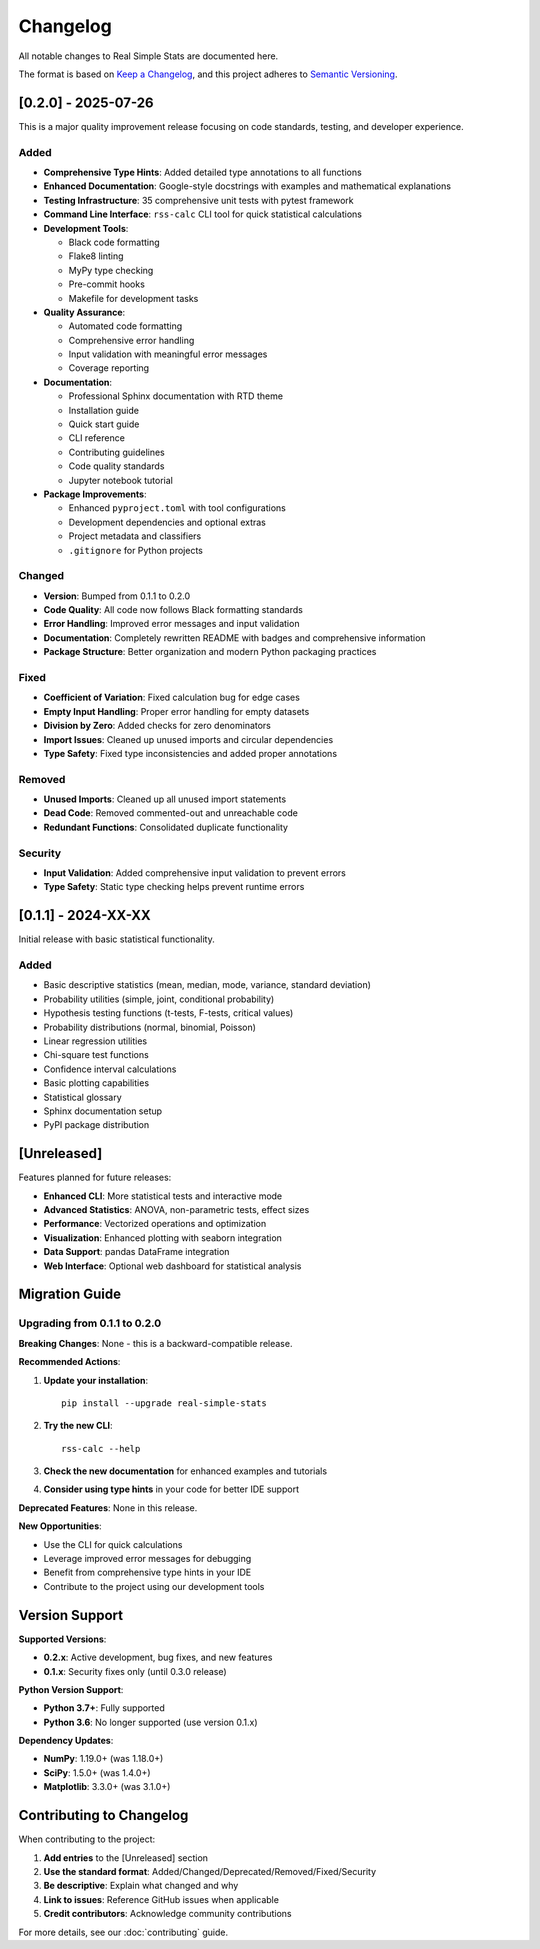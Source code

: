 Changelog
=========

All notable changes to Real Simple Stats are documented here.

The format is based on `Keep a Changelog <https://keepachangelog.com/en/1.0.0/>`_,
and this project adheres to `Semantic Versioning <https://semver.org/spec/v2.0.0.html>`_.

[0.2.0] - 2025-07-26
--------------------

This is a major quality improvement release focusing on code standards, testing, and developer experience.

Added
~~~~~

* **Comprehensive Type Hints**: Added detailed type annotations to all functions
* **Enhanced Documentation**: Google-style docstrings with examples and mathematical explanations
* **Testing Infrastructure**: 35 comprehensive unit tests with pytest framework
* **Command Line Interface**: ``rss-calc`` CLI tool for quick statistical calculations
* **Development Tools**:

  * Black code formatting
  * Flake8 linting
  * MyPy type checking
  * Pre-commit hooks
  * Makefile for development tasks

* **Quality Assurance**:

  * Automated code formatting
  * Comprehensive error handling
  * Input validation with meaningful error messages
  * Coverage reporting

* **Documentation**:

  * Professional Sphinx documentation with RTD theme
  * Installation guide
  * Quick start guide
  * CLI reference
  * Contributing guidelines
  * Code quality standards
  * Jupyter notebook tutorial

* **Package Improvements**:

  * Enhanced ``pyproject.toml`` with tool configurations
  * Development dependencies and optional extras
  * Project metadata and classifiers
  * ``.gitignore`` for Python projects

Changed
~~~~~~~

* **Version**: Bumped from 0.1.1 to 0.2.0
* **Code Quality**: All code now follows Black formatting standards
* **Error Handling**: Improved error messages and input validation
* **Documentation**: Completely rewritten README with badges and comprehensive information
* **Package Structure**: Better organization and modern Python packaging practices

Fixed
~~~~~

* **Coefficient of Variation**: Fixed calculation bug for edge cases
* **Empty Input Handling**: Proper error handling for empty datasets
* **Division by Zero**: Added checks for zero denominators
* **Import Issues**: Cleaned up unused imports and circular dependencies
* **Type Safety**: Fixed type inconsistencies and added proper annotations

Removed
~~~~~~~

* **Unused Imports**: Cleaned up all unused import statements
* **Dead Code**: Removed commented-out and unreachable code
* **Redundant Functions**: Consolidated duplicate functionality

Security
~~~~~~~~

* **Input Validation**: Added comprehensive input validation to prevent errors
* **Type Safety**: Static type checking helps prevent runtime errors

[0.1.1] - 2024-XX-XX
--------------------

Initial release with basic statistical functionality.

Added
~~~~~

* Basic descriptive statistics (mean, median, mode, variance, standard deviation)
* Probability utilities (simple, joint, conditional probability)
* Hypothesis testing functions (t-tests, F-tests, critical values)
* Probability distributions (normal, binomial, Poisson)
* Linear regression utilities
* Chi-square test functions
* Confidence interval calculations
* Basic plotting capabilities
* Statistical glossary
* Sphinx documentation setup
* PyPI package distribution

[Unreleased]
-----------

Features planned for future releases:

* **Enhanced CLI**: More statistical tests and interactive mode
* **Advanced Statistics**: ANOVA, non-parametric tests, effect sizes
* **Performance**: Vectorized operations and optimization
* **Visualization**: Enhanced plotting with seaborn integration
* **Data Support**: pandas DataFrame integration
* **Web Interface**: Optional web dashboard for statistical analysis

Migration Guide
--------------

Upgrading from 0.1.1 to 0.2.0
~~~~~~~~~~~~~~~~~~~~~~~~~~~~~

**Breaking Changes**: None - this is a backward-compatible release.

**Recommended Actions**:

1. **Update your installation**::

    pip install --upgrade real-simple-stats

2. **Try the new CLI**::

    rss-calc --help

3. **Check the new documentation** for enhanced examples and tutorials

4. **Consider using type hints** in your code for better IDE support

**Deprecated Features**: None in this release.

**New Opportunities**:

* Use the CLI for quick calculations
* Leverage improved error messages for debugging
* Benefit from comprehensive type hints in your IDE
* Contribute to the project using our development tools

Version Support
--------------

**Supported Versions**:

* **0.2.x**: Active development, bug fixes, and new features
* **0.1.x**: Security fixes only (until 0.3.0 release)

**Python Version Support**:

* **Python 3.7+**: Fully supported
* **Python 3.6**: No longer supported (use version 0.1.x)

**Dependency Updates**:

* **NumPy**: 1.19.0+ (was 1.18.0+)
* **SciPy**: 1.5.0+ (was 1.4.0+)
* **Matplotlib**: 3.3.0+ (was 3.1.0+)

Contributing to Changelog
-------------------------

When contributing to the project:

1. **Add entries** to the [Unreleased] section
2. **Use the standard format**: Added/Changed/Deprecated/Removed/Fixed/Security
3. **Be descriptive**: Explain what changed and why
4. **Link to issues**: Reference GitHub issues when applicable
5. **Credit contributors**: Acknowledge community contributions

For more details, see our :doc:`contributing` guide.
